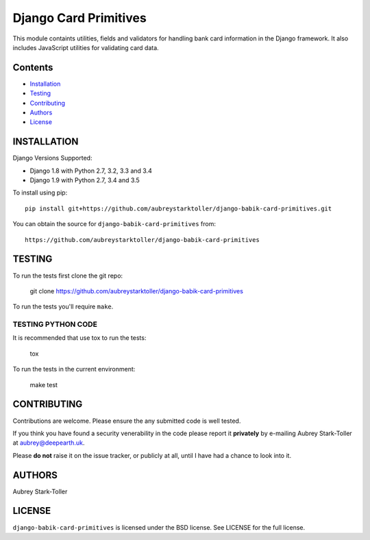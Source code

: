 ============================
Django Card Primitives
============================

.. image:: https://img.shields.io/badge/license-BSD-red.svg
   :target: https://raw.githubusercontent.com/aubreystarktoller/django-babik-card-primitives/master/LICENSE

This module containts utilities, fields and validators for handling bank
card information in the Django framework. It also includes JavaScript
utilities for validating card data.

Contents
========

* `Installation`_
* `Testing`_
* `Contributing`_
* `Authors`_
* `License`_

INSTALLATION
============

Django Versions Supported:

* Django 1.8 with Python 2.7, 3.2, 3.3 and 3.4
* Django 1.9 with Python 2.7, 3.4 and 3.5

To install using pip:

::

    pip install git+https://github.com/aubreystarktoller/django-babik-card-primitives.git

You can obtain the source for ``django-babik-card-primitives`` from:

::

    https://github.com/aubreystarktoller/django-babik-card-primitives

TESTING
=======

To run the tests first clone the git repo:

    git clone https://github.com/aubreystarktoller/django-babik-card-primitives
  
To run the tests you'll require ``make``. 

TESTING PYTHON CODE
-------------------
It is recommended that use tox to run
the tests:
    
    tox

To run the tests in the current environment:

    make test

CONTRIBUTING
============

Contributions are welcome. Please ensure the any submitted code is well
tested.

If you think you have found a security venerability in the code please report
it **privately** by e-mailing Aubrey Stark-Toller at aubrey@deepearth.uk.

Please **do not** raise it on the issue tracker, or publicly at all, until I
have had a chance to look into it.

AUTHORS
=======
Aubrey Stark-Toller

LICENSE
=======
``django-babik-card-primitives`` is licensed under the BSD license. See
LICENSE for the full license.
